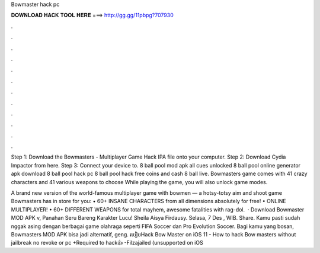 Bowmaster hack pc



𝐃𝐎𝐖𝐍𝐋𝐎𝐀𝐃 𝐇𝐀𝐂𝐊 𝐓𝐎𝐎𝐋 𝐇𝐄𝐑𝐄 ===> http://gg.gg/11pbpg?707930



.



.



.



.



.



.



.



.



.



.



.



.

Step 1: Download the Bowmasters - Multiplayer Game Hack IPA file onto your computer. Step 2: Download Cydia Impactor from here. Step 3: Connect your device to. 8 ball pool mod apk all cues unlocked 8 ball pool online generator apk download 8 ball pool hack pc 8 ball pool hack free coins and cash 8 ball live. Bowmasters game comes with 41 crazy characters and 41 various weapons to choose While playing the game, you will also unlock game modes.

‎A brand new version of the world-famous multiplayer game with bowmen — a hotsy-totsy aim and shoot game Bowmasters has in store for you: • 60+ INSANE CHARACTERS from all dimensions absolutely for free! • ONLINE MULTIPLAYER! • 60+ DIFFERENT WEAPONS for total mayhem, awesome fatalities with rag-dol.  · Download Bowmaster MOD APK v, Panahan Seru Bareng Karakter Lucu! Sheila Aisya Firdausy. Selasa, 7 Des , WIB. Share. Kamu pasti sudah nggak asing dengan berbagai game olahraga seperti FIFA Soccer dan Pro Evolution Soccer. Bagi kamu yang bosan, Bowmasters MOD APK bisa jadi alternatif, geng. របៀបHack Bow Master on iOS 11 - How to hack Bow masters without jailbreak no revoke or pc +Required to hack👍 -Filzajailed (unsupported on iOS 
